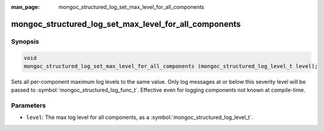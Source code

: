 :man_page: mongoc_structured_log_set_max_level_for_all_components

mongoc_structured_log_set_max_level_for_all_components
======================================================

Synopsis
--------

.. code-block:: c

  void
  mongoc_structured_log_set_max_level_for_all_components (mongoc_structured_log_level_t level);

Sets all per-component maximum log levels to the same value.
Only log messages at or below this severity level will be passed to :symbol:`mongoc_structured_log_func_t`.
Effective even for logging components not known at compile-time.

Parameters
----------

* ``level``: The max log level for all components, as a :symbol:`mongoc_structured_log_level_t`.

.. seealso::

  | :doc:`structured_log`
